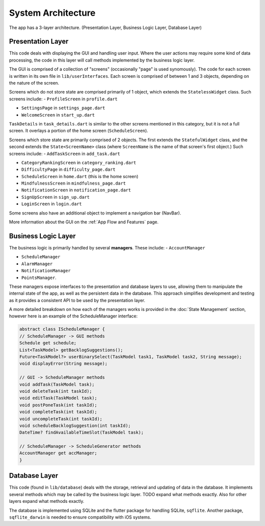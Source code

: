 System Architecture
===================

The app has a 3-layer architecture. (Presentation Layer, Business Logic Layer, Database Layer)

******************
Presentation Layer
******************
This code deals with displaying the GUI and handling user input. 
Where the user actions may require some kind of data processing, 
the code in this layer will call methods implemented by the business logic layer.

The GUI is comprised of a collection of "screens" (occasionally "page" is used synomously). 
The code for each screen is written in its own file in ``lib/userInterfaces``. 
Each screen is comprised of between 1 and 3 objects, depending on the nature of the screen. 

Screens which do not store state are comprised primarily of 1 object,
which extends the ``StatelessWidget`` class. 
Such screens include:
- ``ProfileScreen`` in ``profile.dart``

- ``SettingsPage`` in ``settings_page.dart``

- ``WelcomeScreen`` in ``start_up.dart``

``TaskDetails`` in ``task_details.dart`` is similar to the other screens mentioned in this category, but it is not a full screen. 
It overlays a portion of the home screen (``ScheduleScreen``). 

Screens which store state are primarily comprised of 2 objects. 
The first extends the ``StatefulWidget`` class, and the second extends the ``State<ScreenName>`` class 
(where ``ScreenName`` is the name of that screen's first object.) 
Such screens include:
- ``AddTaskScreen`` in ``add_task.dart``

- ``CategoryRankingScreen`` in ``category_ranking.dart``

- ``DifficultyPage`` in ``difficulty_page.dart``

- ``ScheduleScreen`` in ``home.dart`` (this is the home screen)

- ``MindfulnessScreen`` in ``mindfulness_page.dart``

- ``NotificationScreen`` in ``notification_page.dart``

- ``SignUpScreen`` in ``sign_up.dart``

-  ``LoginScreen`` in ``login.dart``

Some screens also have an additional object to implement a navigation bar (NavBar).

More information about the GUI on the :ref:`App Flow and Features` page.

********************
Business Logic Layer
********************
The business logic is primarily handled by several **managers**.
These include:
- ``AccountManager``

- ``ScheduleManager``

- ``AlarmManager``

- ``NotificationManager``

- ``PointsManager``. 

These managers expose interfaces to the presentation and database layers to use, 
allowing them to manipulate the internal state of the app, 
as well as the persistent data in the database.
This approach simplifies development and testing as it provides a consistent API to be used by the presentation layer.

A more detailed breakdown on how each of the managers works is provided in the :doc:`State Management` section, however here is an example of the ScheduleManager interface:

.. code-block:: dart

    abstract class IScheduleManager {
    // ScheduleManager -> GUI methods
    Schedule get schedule;
    List<TaskModel> getBacklogSuggestions();
    Future<TaskModel?> userBinarySelect(TaskModel task1, TaskModel task2, String message);
    void displayError(String message);

    // GUI -> ScheduleManager methods
    void addTask(TaskModel task);
    void deleteTask(int taskId);
    void editTask(TaskModel task);
    void postPoneTask(int taskId);
    void completeTask(int taskId);
    void uncompleteTask(int taskId);
    void scheduleBacklogSuggestion(int taskId);
    DateTime? findAvailableTimeSlot(TaskModel task);

    // ScheduleManager -> ScheduleGenerator methods
    AccountManager get accManager;
    }

**************
Database Layer
**************
This code (found in ``lib/database``) deals with the storage, retrieval and updating of data in the database. 
It implements several methods which may be called by the business logic layer. 
TODO expand what methods exactly. Also for other layers expand what methods exactly.

The database is implemented using SQLite and the flutter package for handling SQLite, ``sqflite``. 
Another package, ``sqflite_darwin`` is needed to ensure compatibility with iOS systems.

